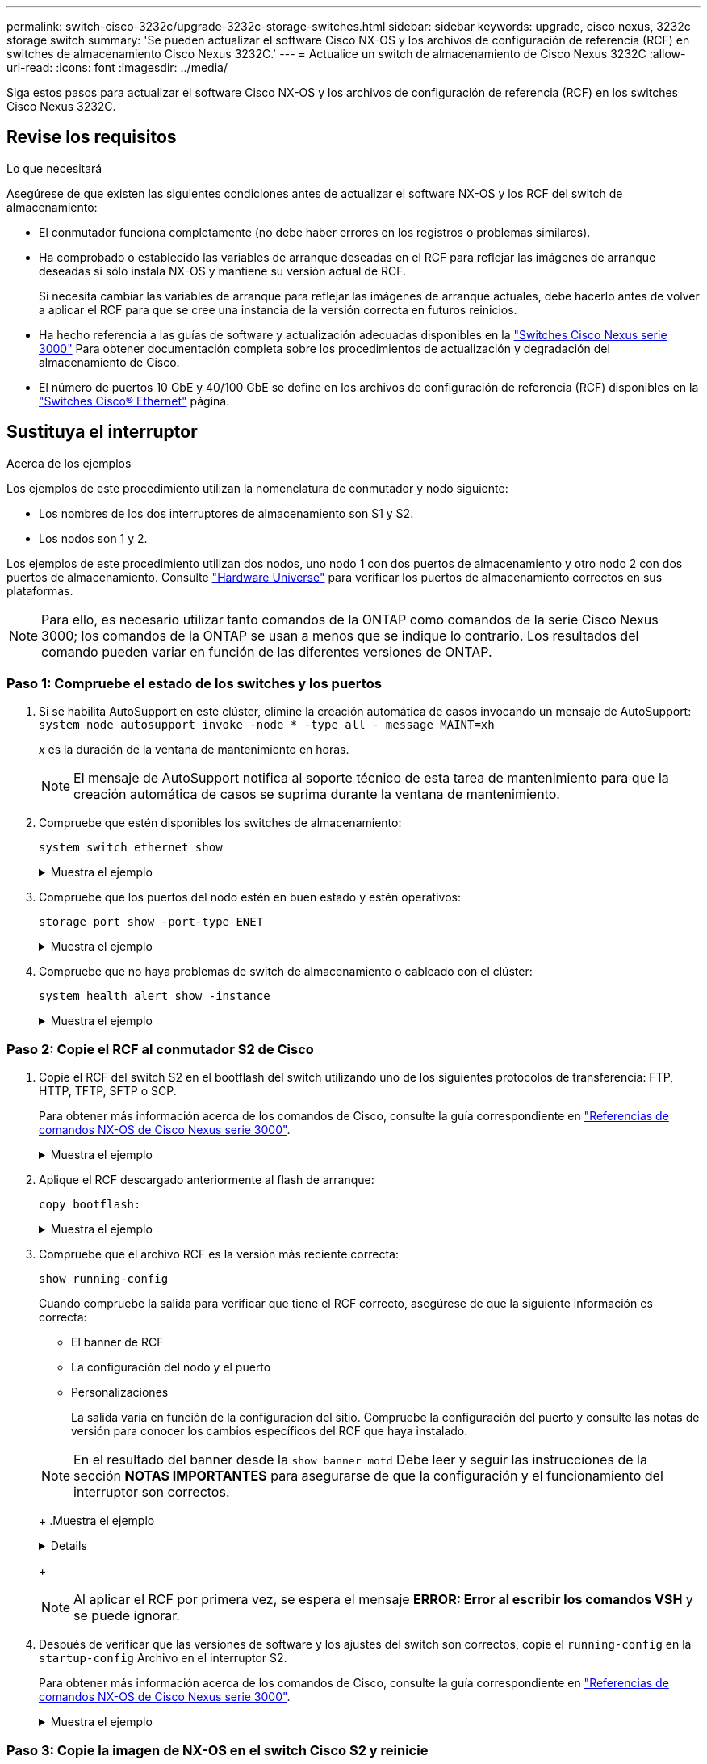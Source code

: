 ---
permalink: switch-cisco-3232c/upgrade-3232c-storage-switches.html 
sidebar: sidebar 
keywords: upgrade, cisco nexus, 3232c storage switch 
summary: 'Se pueden actualizar el software Cisco NX-OS y los archivos de configuración de referencia (RCF) en switches de almacenamiento Cisco Nexus 3232C.' 
---
= Actualice un switch de almacenamiento de Cisco Nexus 3232C
:allow-uri-read: 
:icons: font
:imagesdir: ../media/


[role="lead"]
Siga estos pasos para actualizar el software Cisco NX-OS y los archivos de configuración de referencia (RCF) en los switches Cisco Nexus 3232C.



== Revise los requisitos

.Lo que necesitará
Asegúrese de que existen las siguientes condiciones antes de actualizar el software NX-OS y los RCF del switch de almacenamiento:

* El conmutador funciona completamente (no debe haber errores en los registros o problemas similares).
* Ha comprobado o establecido las variables de arranque deseadas en el RCF para reflejar las imágenes de arranque deseadas si sólo instala NX-OS y mantiene su versión actual de RCF.
+
Si necesita cambiar las variables de arranque para reflejar las imágenes de arranque actuales, debe hacerlo antes de volver a aplicar el RCF para que se cree una instancia de la versión correcta en futuros reinicios.

* Ha hecho referencia a las guías de software y actualización adecuadas disponibles en la http://www.cisco.com/en/US/products/ps9670/prod_installation_guides_list.html["Switches Cisco Nexus serie 3000"^] Para obtener documentación completa sobre los procedimientos de actualización y degradación del almacenamiento de Cisco.
* El número de puertos 10 GbE y 40/100 GbE se define en los archivos de configuración de referencia (RCF) disponibles en la https://mysupport.netapp.com/site/info/cisco-ethernet-switch["Switches Cisco® Ethernet"^] página.




== Sustituya el interruptor

.Acerca de los ejemplos
Los ejemplos de este procedimiento utilizan la nomenclatura de conmutador y nodo siguiente:

* Los nombres de los dos interruptores de almacenamiento son S1 y S2.
* Los nodos son 1 y 2.


Los ejemplos de este procedimiento utilizan dos nodos, uno nodo 1 con dos puertos de almacenamiento y otro nodo 2 con dos puertos de almacenamiento. Consulte link:https://hwu.netapp.com/SWITCH/INDEX["Hardware Universe"^] para verificar los puertos de almacenamiento correctos en sus plataformas.


NOTE: Para ello, es necesario utilizar tanto comandos de la ONTAP como comandos de la serie Cisco Nexus 3000; los comandos de la ONTAP se usan a menos que se indique lo contrario. Los resultados del comando pueden variar en función de las diferentes versiones de ONTAP.



=== Paso 1: Compruebe el estado de los switches y los puertos

. Si se habilita AutoSupport en este clúster, elimine la creación automática de casos invocando un mensaje de AutoSupport:
`system node autosupport invoke -node * -type all - message MAINT=xh`
+
_x_ es la duración de la ventana de mantenimiento en horas.

+

NOTE: El mensaje de AutoSupport notifica al soporte técnico de esta tarea de mantenimiento para que la creación automática de casos se suprima durante la ventana de mantenimiento.

. Compruebe que estén disponibles los switches de almacenamiento:
+
`system switch ethernet show`

+
.Muestra el ejemplo
[%collapsible]
====
[listing, subs="+quotes"]
----
storage::*> *system switch ethernet show*
Switch                      Type               Address          Model
--------------------------- ------------------ ---------------- ---------------
S1
                            storage-network    172.17.227.5     NX3232C
     Serial Number: FOC221206C2
      Is Monitored: true
            Reason: None
  Software Version: Cisco Nexus Operating System (NX-OS) Software, Version
                    9.3(3)
    Version Source: CDP

S2
                            storage-network    172.17.227.6     NX3232C
     Serial Number: FOC220443LZ
      Is Monitored: true
            Reason: None
  Software Version: Cisco Nexus Operating System (NX-OS) Software, Version
                    9.3(3)
    Version Source: CDP

2 entries were displayed.
storage::*>
----
====
. Compruebe que los puertos del nodo estén en buen estado y estén operativos:
+
`storage port show -port-type ENET`

+
.Muestra el ejemplo
[%collapsible]
====
[listing, subs="+quotes"]
----
storage::*> *storage port show -port-type ENET*
                                      Speed                       VLAN
Node               Port Type  Mode    (Gb/s) State    Status        ID
------------------ ---- ----- ------- ------ -------- ----------- ----
node1
                   e3a  ENET  storage    100 enabled  online        30
                   e3b  ENET  storage      0 enabled  offline       30
                   e7a  ENET  storage      0 enabled  offline       30
                   e7b  ENET  storage    100 enabled  online        30
node2
                   e3a  ENET  storage    100 enabled  online        30
                   e3b  ENET  storage      0 enabled  offline       30
                   e7a  ENET  storage      0 enabled  offline       30
                   e7b  ENET  storage    100 enabled  online        30
----
====
. Compruebe que no haya problemas de switch de almacenamiento o cableado con el clúster:
+
`system health alert show -instance`

+
.Muestra el ejemplo
[%collapsible]
====
[listing, subs="+quotes"]
----
storage::*> *system health alert show -instance*
There are no entries matching your query.
----
====




=== Paso 2: Copie el RCF al conmutador S2 de Cisco

. Copie el RCF del switch S2 en el bootflash del switch utilizando uno de los siguientes protocolos de transferencia: FTP, HTTP, TFTP, SFTP o SCP.
+
Para obtener más información acerca de los comandos de Cisco, consulte la guía correspondiente en https://www.cisco.com/c/en/us/support/switches/nexus-3000-series-switches/products-command-reference-list.html["Referencias de comandos NX-OS de Cisco Nexus serie 3000"^].

+
.Muestra el ejemplo
[%collapsible]
====
El siguiente ejemplo muestra que se está utilizando HTTP para copiar un RCF al bootflash del switch S2:

[listing, subs="+quotes"]
----
S2# *copy http://172.16.10.1//cfg/Nexus_3232C_RCF_v1.6-Storage.txt bootflash: vrf management*
% Total    % Received % Xferd  Average  Speed   Time    Time     Time                          Current
                               Dload    Upload  Total   Spent    Left                          Speed
  100        3254       100    3254     0       0       8175     0 --:--:-- --:--:-- --:--:-   8301
Copy complete, now saving to disk (please wait)...
Copy complete.
S2#
----
====
. Aplique el RCF descargado anteriormente al flash de arranque:
+
`copy bootflash:`

+
.Muestra el ejemplo
[%collapsible]
====
En el siguiente ejemplo se muestra el archivo RCF `Nexus_3232C_RCF_v1.6-Storage.txt` Instalación en el interruptor S2:

[listing, subs="+quotes"]
----
S2# *copy Nexus_3232C_RCF_v1.6-Storage.txt running-config echo-commands*
----
====
. Compruebe que el archivo RCF es la versión más reciente correcta:
+
`show running-config`

+
Cuando compruebe la salida para verificar que tiene el RCF correcto, asegúrese de que la siguiente información es correcta:

+
** El banner de RCF
** La configuración del nodo y el puerto
** Personalizaciones


+
La salida varía en función de la configuración del sitio. Compruebe la configuración del puerto y consulte las notas de versión para conocer los cambios específicos del RCF que haya instalado.

+
[NOTE]
====
En el resultado del banner desde la `show banner motd` Debe leer y seguir las instrucciones de la sección *NOTAS IMPORTANTES* para asegurarse de que la configuración y el funcionamiento del interruptor son correctos.

====
+
.Muestra el ejemplo
[%collapsible]
====
[listing]
----
S2# show banner motd

******************************************************************************
* NetApp Reference Configuration File (RCF)
*
* Switch   : Cisco Nexus 3232C
* Filename : Nexus_3232C_RCF_v1.6-Storage.txt
* Date     : Oct-20-2020
* Version  : v1.6
*
* Port Usage : Storage configuration
* Ports  1-32: Controller and Shelf Storage Ports
* Ports 33-34: Disabled
*
* IMPORTANT NOTES*
* - This RCF utilizes QoS and requires TCAM re-configuration, requiring RCF
*   to be loaded twice with the Storage Switch rebooted in between.
*
* - Perform the following 4 steps to ensure proper RCF installation:
*
*   (1) Apply RCF first time, expect following messages:
*       - Please save config and reload the system...
*       - Edge port type (portfast) should only be enabled on ports...
*       - TCAM region is not configured for feature QoS class IPv4 ingress...
*
*   (2) Save running-configuration and reboot Cluster Switch
*
*   (3) After reboot, apply same RCF second time and expect following messages:
*       - % Invalid command at '^' marker
*       - Syntax error while parsing...
*
*   (4) Save running-configuration again
******************************************************************************
S2#
----
====
+

NOTE: Al aplicar el RCF por primera vez, se espera el mensaje *ERROR: Error al escribir los comandos VSH* y se puede ignorar.

. Después de verificar que las versiones de software y los ajustes del switch son correctos, copie el `running-config` en la `startup-config` Archivo en el interruptor S2.
+
Para obtener más información acerca de los comandos de Cisco, consulte la guía correspondiente en https://www.cisco.com/c/en/us/support/switches/nexus-3000-series-switches/products-command-reference-list.html["Referencias de comandos NX-OS de Cisco Nexus serie 3000"^].

+
.Muestra el ejemplo
[%collapsible]
====
En el siguiente ejemplo se muestra el `running-config` el archivo se ha copiado correctamente en `startup-config` archivo:

[listing]
----
S2# copy running-config startup-config
[########################################] 100% Copy complete.
----
====




=== Paso 3: Copie la imagen de NX-OS en el switch Cisco S2 y reinicie

. Copie la imagen NX-OS en el switch S2.
+
.Muestra el ejemplo
[%collapsible]
====
[listing, subs="+quotes"]
----
S2# *copy sftp: bootflash: vrf management*
Enter source filename: */code/nxos.9.3.4.bin*
Enter hostname for the sftp server: *172.19.2.1*
Enter username: *user1*

Outbound-ReKey for 172.19.2.1:22
Inbound-ReKey for 172.19.2.1:22
user1@172.19.2.1's password:
sftp> progress
Progress meter enabled
sftp> get   /code/nxos.9.3.4.bin  /bootflash/nxos.9.3.4.bin
/code/nxos.9.3.4.bin  100% 1261MB   9.3MB/s   02:15
sftp> exit
Copy complete, now saving to disk (please wait)...
Copy complete.

cs2# *copy sftp: bootflash: vrf management*
Enter source filename: */code/n9000-epld.9.3.4.img*
Enter hostname for the sftp server: *172.19.2.1*
Enter username: *user1*

Outbound-ReKey for 172.19.2.1:22
Inbound-ReKey for 172.19.2.1:22
user1@172.19.2.1's password:
sftp> progress
Progress meter enabled
sftp> get   /code/n9000-epld.9.3.4.img  /bootflash/n9000-epld.9.3.4.img
/code/n9000-epld.9.3.4.img  100%  161MB   9.5MB/s   00:16
sftp> exit
Copy complete, now saving to disk (please wait)...
Copy complete.
----
====
. Instale la imagen del sistema de modo que la nueva versión se cargue la próxima vez que se reinicie el conmutador S2.
+
El interruptor se reiniciará en 10 segundos con la nueva imagen, como se muestra en la siguiente salida:

+
.Muestra el ejemplo
[%collapsible]
====
[listing, subs="+quotes"]
----
S2# *install all nxos bootflash:nxos.9.3.4.bin*
Installer will perform compatibility check first. Please wait.
Installer is forced disruptive

Verifying image bootflash:/nxos.9.3.4.bin for boot variable "nxos".
[####################] 100% -- SUCCESS

Verifying image type.
[####################] 100% -- SUCCESS

Preparing "nxos" version info using image bootflash:/nxos.9.3.4.bin.
[####################] 100% -- SUCCESS

Preparing "bios" version info using image bootflash:/nxos.9.3.4.bin.
[####################] 100% -- SUCCESS

Performing module support checks.
[####################] 100% -- SUCCESS

Notifying services about system upgrade.
[####################] 100% -- SUCCESS


Compatibility check is done:
Module  bootable          Impact  Install-type  Reason
------  --------  --------------  ------------  ------
     1       yes      disruptive         reset  default upgrade is not hitless


Images will be upgraded according to following table:
Module       Image                  Running-Version(pri:alt)           New-Version  Upg-Required
------  ----------  ----------------------------------------  --------------------  ------------
     1        nxos                                    9.3(3)                9.3(4)           yes
     1        bios     v08.37(01/28/2020):v08.23(09/23/2015)    v08.38(05/29/2020)            no


Switch will be reloaded for disruptive upgrade.
Do you want to continue with the installation (y/n)?  [n]  y
input string too long
Do you want to continue with the installation (y/n)?  [n] y

Install is in progress, please wait.

Performing runtime checks.
[####################] 100% -- SUCCESS

Setting boot variables.
[####################] 100% -- SUCCESS

Performing configuration copy.
[####################] 100% -- SUCCESS

Module 1: Refreshing compact flash and upgrading bios/loader/bootrom.
Warning: please do not remove or power off the module at this time.
[####################] 100% -- SUCCESS


Finishing the upgrade, switch will reboot in 10 seconds.
S2#
----
====
. Guarde la configuración.
+
Para obtener más información acerca de los comandos de Cisco, consulte la guía correspondiente en https://www.cisco.com/c/en/us/support/switches/nexus-3000-series-switches/products-command-reference-list.html["Referencias de comandos NX-OS de Cisco Nexus serie 3000"^].

+
Se le solicitará que reinicie el sistema.

+
.Muestra el ejemplo
[%collapsible]
====
[listing, subs="+quotes"]
----
S2# *copy running-config startup-config*
[########################################] 100% Copy complete.
S2# *reload*
This command will reboot the system. (y/n)?  [n] *y*
----
====
. Confirme que el nuevo número de versión del NX-OS está en el switch:
+
.Muestra el ejemplo
[%collapsible]
====
[listing, subs="+quotes"]
----
S2# *show version*
Cisco Nexus Operating System (NX-OS) Software
TAC support: http://www.cisco.com/tac
Copyright (C) 2002-2020, Cisco and/or its affiliates.
All rights reserved.
The copyrights to certain works contained in this software are
owned by other third parties and used and distributed under their own
licenses, such as open source.  This software is provided "as is," and unless
otherwise stated, there is no warranty, express or implied, including but not
limited to warranties of merchantability and fitness for a particular purpose.
Certain components of this software are licensed under
the GNU General Public License (GPL) version 2.0 or
GNU General Public License (GPL) version 3.0  or the GNU
Lesser General Public License (LGPL) Version 2.1 or
Lesser General Public License (LGPL) Version 2.0.
A copy of each such license is available at
http://www.opensource.org/licenses/gpl-2.0.php and
http://opensource.org/licenses/gpl-3.0.html and
http://www.opensource.org/licenses/lgpl-2.1.php and
http://www.gnu.org/licenses/old-licenses/library.txt.

Software
  BIOS: version 08.38
 NXOS: version 9.3(4)
  BIOS compile time:  05/29/2020
  NXOS image file is: bootflash:///nxos.9.3.4.bin
  NXOS compile time:  4/28/2020 21:00:00 [04/29/2020 02:28:31]


Hardware
  cisco Nexus3000 C3232C Chassis (Nexus 9000 Series)
  Intel(R) Xeon(R) CPU E5-2403 v2 @ 1.80GHz with 8154432 kB of memory.
  Processor Board ID FOC20291J6K

  Device name: S2
  bootflash:   53298520 kB
Kernel uptime is 0 day(s), 0 hour(s), 3 minute(s), 42 second(s)

Last reset at 157524 usecs after Mon Nov  2 18:32:06 2020
  Reason: Reset due to upgrade
  System version: 9.3(3)
  Service:

plugin
  Core Plugin, Ethernet Plugin

Active Package(s):

S2#
----
====




=== Paso 4: Vuelva a comprobar el estado de los switches y puertos

. Vuelva a comprobar que los switches de almacenamiento estén disponibles después del reinicio:
+
`system switch ethernet show`

+
.Muestra el ejemplo
[%collapsible]
====
[listing, subs="+quotes"]
----
storage::*> *system switch ethernet show*
Switch                      Type               Address          Model
--------------------------- ------------------ ---------------- ---------------
S1
                            storage-network    172.17.227.5     NX3232C
     Serial Number: FOC221206C2
      Is Monitored: true
            Reason: None
  Software Version: Cisco Nexus Operating System (NX-OS) Software, Version
                    9.3(4)
    Version Source: CDP

S2
                            storage-network    172.17.227.6     NX3232C
     Serial Number: FOC220443LZ
      Is Monitored: true
            Reason: None
  Software Version: Cisco Nexus Operating System (NX-OS) Software, Version
                    9.3(4)
    Version Source: CDP

2 entries were displayed.
storage::*>
----
====
. Compruebe que los puertos del switch funcionan en buen estado y operativo después del reinicio:
+
`storage port show -port-type ENET`

+
.Muestra el ejemplo
[%collapsible]
====
[listing, subs="+quotes"]
----
storage::*> *storage port show -port-type ENET*
                                      Speed                       VLAN
Node               Port Type  Mode    (Gb/s) State    Status        ID
------------------ ---- ----- ------- ------ -------- ----------- ----
node1
                   e3a  ENET  storage    100 enabled  online        30
                   e3b  ENET  storage      0 enabled  offline       30
                   e7a  ENET  storage      0 enabled  offline       30
                   e7b  ENET  storage    100 enabled  online        30
node2
                   e3a  ENET  storage    100 enabled  online        30
                   e3b  ENET  storage      0 enabled  offline       30
                   e7a  ENET  storage      0 enabled  offline       30
                   e7b  ENET  storage    100 enabled  online        30
----
====
. Vuelva a comprobar que no haya problemas de switch de almacenamiento o cableado con el clúster:
+
`system health alert show -instance`

+
.Muestra el ejemplo
[%collapsible]
====
[listing, subs="+quotes"]
----
storage::*> *system health alert show -instance*
There are no entries matching your query.
----
====
. Repita el procedimiento para actualizar el software NX-OS y el conmutador S1 RCF on.
. Si ha suprimido la creación automática de casos, vuelva a habilitarla invocando un mensaje de AutoSupport:
+
`system node autosupport invoke -node * -type all -message MAINT=END`



